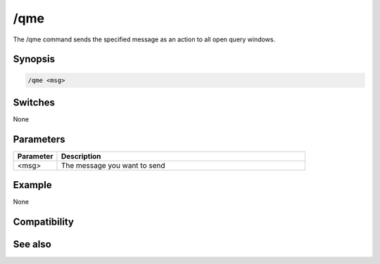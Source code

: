 /qme
====

The /qme command sends the specified message as an action to all open query windows.

Synopsis
--------

.. code:: text

    /qme <msg>

Switches
--------

None

Parameters
----------

.. list-table::
    :widths: 15 85
    :header-rows: 1

    * - Parameter
      - Description
    * - <msg>
      - The message you want to send

Example
-------

None

Compatibility
-------------

.. compatibility:: 6.1

See also
--------

.. hlist::
    :columns: 4

    * :doc:`/qmsg </commands/qmsg>`

